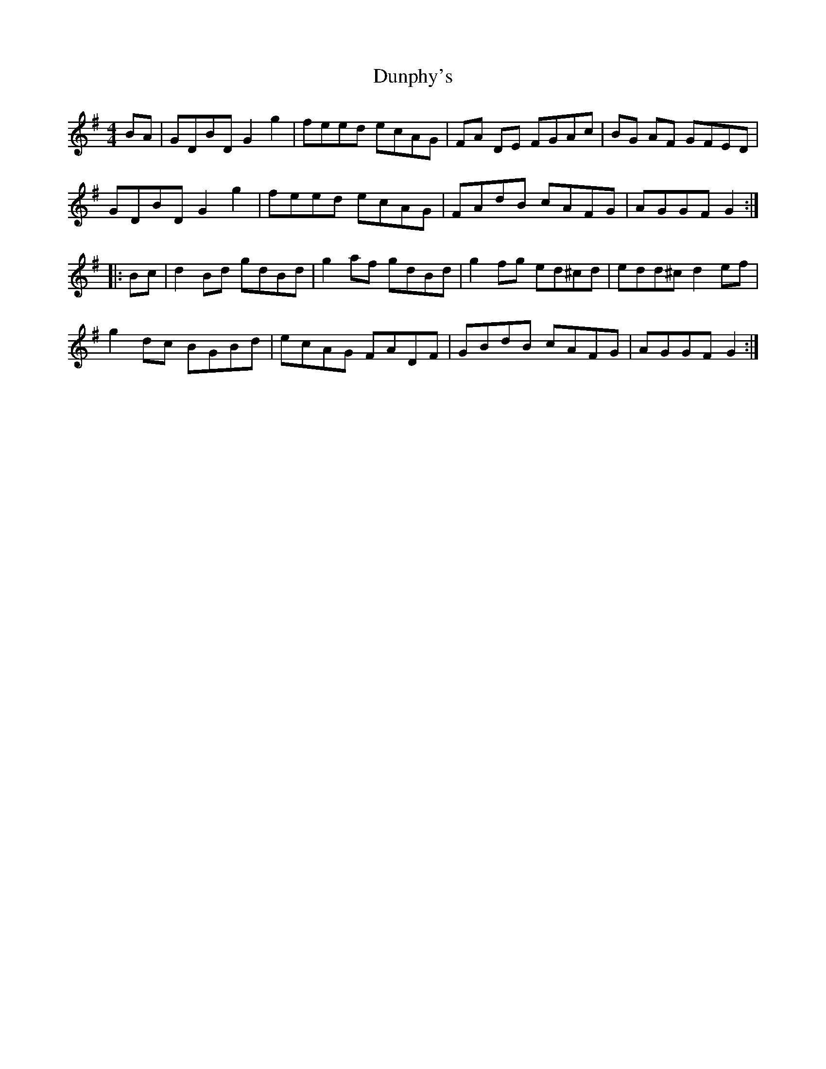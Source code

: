 X: 11206
T: Dunphy's
R: hornpipe
M: 4/4
K: Gmajor
BA|GDBD G2 g2|feed ecAG|FA DE FGAc|BG AF GFED|
GDBD G2 g2|feed ecAG|FAdB cAFG|AGGF G2:|
|:Bc|d2Bd gdBd|g2 af gdBd|g2 fg ed^cd|edd^c d2 ef|
g2dc BGBd|ecAG FADF|GBdB cAFG|AGGF G2:|

